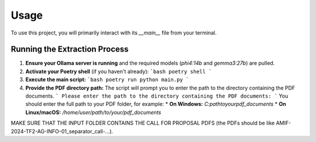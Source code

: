 Usage
==========================

To use this project, you will primarily interact with its `__main__` file from your terminal.

Running the Extraction Process
----------------

1.  **Ensure your Ollama server is running** and the required models (`phi4:14b` and `gemma3:27b`) are pulled.
2.  **Activate your Poetry shell** (if you haven't already):
    ```bash
    poetry shell
    ```
3.  **Execute the main script:**
    ```bash
    poetry run python main.py 
    ```
    
4.  **Provide the PDF directory path:**
    The script will prompt you to enter the path to the directory containing the PDF documents.
    ```
    Please enter the path to the directory containing the PDF documents: 
    ```
    You should enter the full path to your PDF folder, for example:
    * **On Windows:** `C:\path\to\your\pdf_documents`
    * **On Linux/macOS:** `/home/user/path/to/your/pdf_documents`

MAKE SURE THAT THE INPUT FOLDER CONTAINS THE CALL FOR PROPOSAL PDFS (the PDFs should be like AMIF-2024-TF2-AG-INFO-01_separator_call-...).